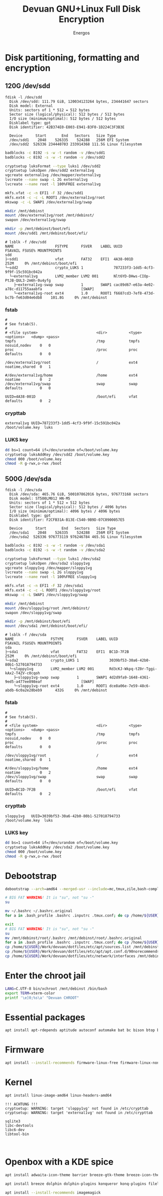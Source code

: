 #+TITLE: Devuan GNU+Linux Full Disk Encryption
#+SUBTITLE:
#+AUTHOR: Energos
#+OPTIONS: toc:nil num:nil html-postamble:nil
#+STARTUP: showall
#+LATEX_CLASS_OPTIONS: [a4paper]

* Disk partitioning, formatting and encryption
** 120G /dev/sdd
#+begin_example
fdisk -l /dev/sdd
  Disk /dev/sdd: 111.79 GiB, 120034123264 bytes, 234441647 sectors
  Disk model: External
  Units: sectors of 1 * 512 = 512 bytes
  Sector size (logical/physical): 512 bytes / 512 bytes
  I/O size (minimum/optimal): 512 bytes / 512 bytes
  Disklabel type: gpt
  Disk identifier: 42B374E0-E003-E941-B3F0-1D224C3F3B3E

  Device      Start       End   Sectors   Size Type
  /dev/sdd1    2048    526335    524288   256M EFI System
  /dev/sdd2  526336 234440703 233914368 111.5G Linux filesystem
#+end_example

#+begin_src bash :noeval
  badblocks -c 8192 -s -w -t random -v /dev/sdd1
  badblocks -c 8192 -s -w -t random -v /dev/sdd2

  cryptsetup luksFormat --type luks1 /dev/sdd2
  cryptsetup luksOpen /dev/sdd2 external1vg
  vgcreate external1vg /dev/mapper/external1vg
  lvcreate --name swap -L 2G external1vg
  lvcreate --name root -l 100%FREE external1vg

  mkfs.vfat -c -n EFI1 -F 32 /dev/sdd1
  mkfs.ext4 -c -c -L ROOT1 /dev/external1vg/root
  mkswap -c -L SWAP1 /dev/external1vg/swap

  mkdir /mnt/debinst
  mount /dev/external1vg/root /mnt/debinst/
  swapon /dev/external1vg/swap

  mkdir -p /mnt/debinst/boot/efi
  mount /dev/sdd1 /mnt/debinst/boot/efi/
#+end_src

#+begin_example
# lsblk -f /dev/sdd
NAME                   FSTYPE      FSVER    LABEL UUID                                   FSAVAIL FSUSE% MOUNTPOINTS
sdd
├─sdd1                 vfat        FAT32    EFI1  4A38-001D                                 252M     0% /mnt/debinst/boot/efi
└─sdd2                 crypto_LUKS 1              787233f3-1dd5-4cf3-9f9f-15c591bc042a
  └─external1vg        LVM2_member LVM2 001       Nlt6YD-DHws-CIOp-PtJB-QUL3-2m6h-0u4yfg
    ├─external1vg-swap swap        1        SWAP1 cac89d67-e63a-4e02-a78c-d11755aaabfa                  [SWAP]
    └─external1vg-root ext4        1.0      ROOT1 f6687cd3-7ef8-473d-bc7b-fe63d04e6db8    101.8G     0% /mnt/debinst
#+end_example

*** fstab
#+begin_example
#
# See fstab(5).
#
# <file system>                           <dir>          <type> <options>   <dump> <pass>
tmpfs                                     /tmp           tmpfs  nosuid,nodev    0   0
proc                                      /proc          proc   defaults        0   0

/dev/external1vg/root                     /              ext4   noatime,shared  0   1

#/dev/external1vg/home                    /home          ext4   noatime         0   2
/dev/external1vg/swap                     swap           swap   defaults        0   0

UUID=4A38-001D                            /boot/efi      vfat   defaults        0   2
#+end_example
*** crypttab
#+begin_example
external1vg UUID=787233f3-1dd5-4cf3-9f9f-15c591bc042a  /boot/volume.key  luks
#+end_example
*** LUKS key
#+begin_src bash
  dd bs=1 count=64 if=/dev/urandom of=/boot/volume.key
  cryptsetup luksAddKey /dev/sdd2 /boot/volume.key
  chmod 000 /boot/volume.key
  chmod -R g-rwx,o-rwx /boot
#+end_src

** 500G /dev/sda
#+begin_example
fdisk -l /dev/sda
  Disk /dev/sda: 465.76 GiB, 500107862016 bytes, 976773168 sectors
  Disk model: ST500LM012 HN-M5
  Units: sectors of 1 * 512 = 512 bytes
  Sector size (logical/physical): 512 bytes / 4096 bytes
  I/O size (minimum/optimal): 4096 bytes / 4096 bytes
  Disklabel type: gpt
  Disk identifier: F2CFB31A-B13E-C540-9B9D-07C0900057E5

  Device      Start       End   Sectors   Size Type
  /dev/sda1    2048    526335    524288   256M EFI System
  /dev/sda2  526336 976773119 976246784 465.5G Linux filesystem
#+end_example

#+begin_src bash :noeval
  badblocks -c 8192 -s -w -t random -v /dev/sda1
  badblocks -c 8192 -s -w -t random -v /dev/sda2

  cryptsetup luksFormat --type luks1 /dev/sda2
  cryptsetup luksOpen /dev/sda2 sloppy1vg
  vgcreate sloppy1vg /dev/mapper/sloppy1vg
  lvcreate --name swap -L 2G sloppy1vg
  lvcreate --name root -l 100%FREE sloppy1vg

  mkfs.vfat -c -n EFI1 -F 32 /dev/sda1
  mkfs.ext4 -c -c -L ROOT1 /dev/sloppy1vg/root
  mkswap -c -L SWAP1 /dev/sloppy1vg/swap

  mkdir /mnt/debinst
  mount /dev/sloppy1vg/root /mnt/debinst/
  swapon /dev/sloppy1vg/swap

  mkdir -p /mnt/debinst/boot/efi
  mount /dev/sda1 /mnt/debinst/boot/efi/
#+end_src

#+begin_example
# lsblk -f /dev/sda
NAME                 FSTYPE      FSVER    LABEL UUID                                   FSAVAIL FSUSE% MOUNTPOINTS
sda
├─sda1               vfat        FAT32    EFI1  BC1D-7F2B                                 252M     0% /mnt/debinst/boot/efi
└─sda2               crypto_LUKS 1              3039bf53-30a6-42b0-80b1-527018794733
  └─sloppy1vg        LVM2_member LVM2 001       Rd3cKJ-Wkpq-tZ0r-Tggi-kAx2-T4ZV-c0cqoh
    ├─sloppy1vg-swap swap        1        SWAP1 4d2d9fa9-1648-4361-9ed5-a477ee898eaf                  [SWAP]
    └─sloppy1vg-root ext4        1.0      ROOT1 dce8a06e-7e59-48c6-abdb-6c0a2e28beb9      432G     0% /mnt/debinst
#+end_example

*** fstab
#+begin_example
#
# See fstab(5).
#
# <file system>                           <dir>          <type> <options>   <dump> <pass>
tmpfs                                     /tmp           tmpfs  nosuid,nodev    0   0
proc                                      /proc          proc   defaults        0   0

/dev/sloppy1vg/root                       /              ext4   noatime,shared  0   1

#/dev/sloppy1vg/home                      /home          ext4   noatime         0   2
/dev/sloppy1vg/swap                       swap           swap   defaults        0   0

UUID=BC1D-7F2B                            /boot/efi      vfat   defaults        0   2
#+end_example
*** crypttab
#+begin_example
sloppy1vg   UUID=3039bf53-30a6-42b0-80b1-527018794733  /boot/volume.key  luks
#+end_example
*** LUKS key
#+begin_src bash
  dd bs=1 count=64 if=/dev/urandom of=/boot/volume.key
  cryptsetup luksAddKey /dev/sda2 /boot/volume.key
  chmod 000 /boot/volume.key
  chmod -R g-rwx,o-rwx /boot
#+end_src


* Debootstrap
#+begin_src bash :noeval
  debootstrap --arch=amd64 --merged-usr --include=mc,tmux,zile,bash-completion,net-tools,lvm2,cryptsetup,cryptsetup-initramfs,console-setup,fonts-terminus daedalus /mnt/debinst http://devuan.c3sl.ufpr.br/merged
#+end_src




#+begin_src bash :noeval
  # BIG FAT WARNING! It is "su", not "su -"
  su
#+end_src
#+begin_src bash :noeval
  mv ~/.bashrc ~/.bashrc.original
  for a in .bash_profile .bashrc .inputrc .tmux.conf; do cp /home/${USER}/Work/devuan/dotfiles/root/${a} ~/; done
#+end_src

#+begin_src bash :noeval
  exit
  # BIG FAT WARNING! It is "su", not "su -"
  su
  mv /mnt/debinst/root/.bashrc /mnt/debinst/root/.bashrc.original
  for a in .bash_profile .bashrc .inputrc .tmux.conf; do cp /home/${USER}/Work/devuan/dotfiles/root/${a} /mnt/debinst/root; done
  cp /home/${USER}/Work/devuan/dotfiles/etc/apt/sources.list /mnt/debinst/etc/apt
  cp /home/${USER}/Work/devuan/dotfiles/etc/apt/apt.conf.d/90norecommends /mnt/debinst/etc/apt/apt.conf.d
  cp /home/${USER}/Work/devuan/dotfiles/etc/network/interfaces /mnt/debinst/etc/network
#+end_src

* Enter the chroot jail
#+begin_src bash
  LANG=C.UTF-8 bin/xchroot /mnt/debinst /bin/bash
  export TERM=xterm-color
  printf '\e]0;%s\a' "Devuan CHROOT"
#+end_src

* Essential packages
#+begin_src bash :noeval
  apt install apt-rdepends aptitude autoconf automake bat bc bison btop build-essential chrony ckermit cmake curl daemon debootstrap deborphan dkms dosfstools eject evtest fakeroot file flex fonts-terminus fortune-mod fortunes fortunes-debian-hints fzf gawk gcc gdb git gpm htop inotify-tools linux-headers-amd64 locales lsb-release lsof man-db manpages manpages-dev mawk- mc mime-support ncal ncat neofetch nmap openssh-client openssh-server pciutils plocate psmisc qalc ripgrep rpm rsync rxvt-unicode silversearcher-ag tio tldr tmux traceroute unzip wget whois zile zstd
#+end_src

* Firmware
#+begin_src bash :noeval
  apt install --install-recommends firmware-linux-free firmware-linux-nonfree firmware-realtek
#+end_src

* Kernel
#+begin_src bash :noeval
  apt install linux-image-amd64 linux-headers-amd64
#+end_src

#+begin_example
!!! ACHTUNG !!!
cryptsetup: WARNING: target 'sloppy1vg' not found in /etc/crypttab
cryptsetup: WARNING: target 'external1vg' not found in /etc/crypttab
#+end_example


#+begin_example
sqlite3
libc-devtools
libc6-dev
libtool-bin


#+end_example

* Openbox with a KDE spice
#+begin_src bash :noeval
  apt install adwaita-icon-theme barrier breeze-gtk-theme breeze-icon-theme ca-certificates catdoc dbus dbus-x11 dict dunst feh firefox-esr fonts-dejavu fonts-hack fonts-inconsolata fonts-liberation fonts-open-sans geany gkrellm gmrun gnome-themes-extra libpaper-utils librsvg2-common lxappearance mesa-vulkan-drivers obconf openbox parcellite picom qiv rofi rxvt-unicode suckless-tools tint2 va-driver-all vdpau-driver-all wmctrl x11-utils xbindkeys xcape xclip xdg-desktop-portal-gtk xdg-user-dirs xdg-utils xdotool xinit xorg xserver-xorg-video-intel xserver-xorg-video-radeon xterm xtermcontrol
#+end_src

#+begin_src bash :noeval
  apt install breeze dolphin dolphin-plugins konqueror konq-plugins filelight kate kcolorchooser kde-cli-tools kde-spectacle kdegraphics-thumbnailers kio-extras kompare kpat kruler ktorrent libmtp-runtime okteta okular okular-extra-backends pkexec polkit-kde-agent-1 qt5ct
#+end_src

#+begin_src bash :noeval
  apt install --install-recommends imagemagick
#+end_src

* obmenu-generator
#+begin_src bash :noeval
  apt install perl libdata-dump-perl libgtk3-perl cpanminus
  cpanm Linux::DesktopFiles
#+end_src

* Connman
#+begin_src bash :noeval
  apt install connman-gtk connman connman-vpn wpasupplicant
#+end_src

* GRUB
#+begin_src bash
  apt install grub-efi --install-recommends
#+end_src

#+begin_src bash
  grub-install --removable --recheck --efi-directory=/boot/efi --boot-directory=/boot /dev/sdd
  update-grub
  update-initramfs -u
#+end_src

/etc/cryptsetup-initramfs/conf-hook
KEYFILE_PATTERN=/boot/volume.key

* EMACS
#+begin_src bash :noeval
apt install -t daedalus-backports emacs emacs-common-non-dfsg
apt install autoconf automake gcc libpng-dev libpoppler-dev libpoppler-glib-dev zlib1g-dev make pkg-config cmake libtool libvterm-dev djvulibre-bin
apt install elpa-vertico elpa-marginalia elpa-orderless
#+end_src

* Audio
#+begin_src bash :noeval
apt install --install-recommends -t daedalus-backports pipewire-audio
apt install --install-recommends pulseaudio-utils pulsemixer pamixer pavucontrol alsa-utils alsa-ucm-conf volumeicon-alsa
apt purge pulseaudio rtkit
apt install --install-recommends -t daedalus-backports mpv cmus
#+end_src

* Office
#+begin_src bash
  apt install -t daedalus-backports libreoffice-writer libreoffice-calc libreoffice-math libreoffice-gtk3 libreoffice-style-breeze hunspell-en-us hunspell-pt-br hunspell
#+end_src

* Enable tapping on trackpad
#+begin_example
# /etc/X11/xorg.conf.d/40-libinput.conf
Section "InputClass"
        Identifier "libinput touchpad catchall"
        MatchIsTouchpad "on"
        MatchDevicePath "/dev/input/event*"
        Driver "libinput"
        Option "Tapping" "on"
        Option "TappingDrag" "on"
        Option "TappingButtonMap" "lrm"
EndSection
#+end_example
